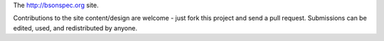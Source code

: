 The http://bsonspec.org site.

Contributions to the site content/design are welcome - just fork this
project and send a pull request. Submissions can be edited, used, and
redistributed by anyone.
